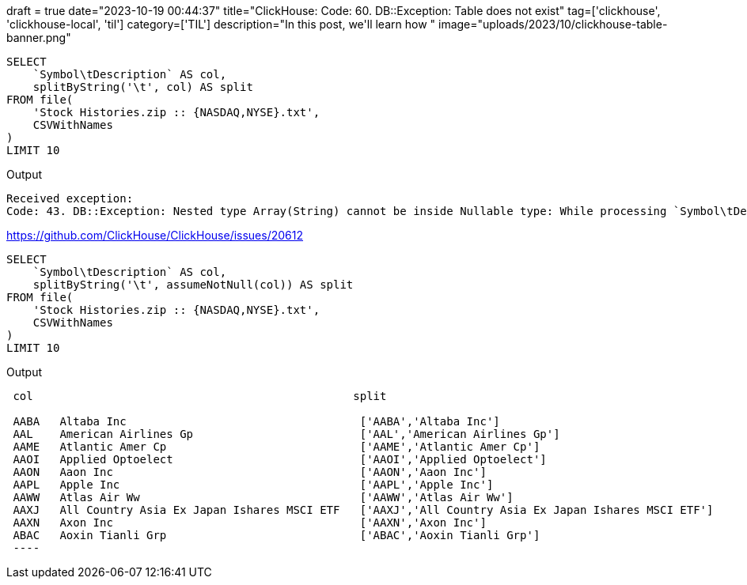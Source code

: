 +++
draft = true
date="2023-10-19 00:44:37"
title="ClickHouse: Code: 60. DB::Exception: Table does not exist"
tag=['clickhouse', 'clickhouse-local', 'til']
category=['TIL']
description="In this post, we'll learn how "
image="uploads/2023/10/clickhouse-table-banner.png"
+++

:icons: font

[source, sql]
----
SELECT
    `Symbol\tDescription` AS col,
    splitByString('\t', col) AS split
FROM file(
    'Stock Histories.zip :: {NASDAQ,NYSE}.txt', 
    CSVWithNames
)
LIMIT 10
----

.Output
[source, text]
----
Received exception:
Code: 43. DB::Exception: Nested type Array(String) cannot be inside Nullable type: While processing `Symbol\tDescription` AS x, splitByString('\t', x). (ILLEGAL_TYPE_OF_ARGUMENT)
----

https://github.com/ClickHouse/ClickHouse/issues/20612

[source, sql]
----
SELECT
    `Symbol\tDescription` AS col,
    splitByString('\t', assumeNotNull(col)) AS split
FROM file(
    'Stock Histories.zip :: {NASDAQ,NYSE}.txt', 
    CSVWithNames
)
LIMIT 10
----

.Output
[source, text]
----
 col                                                split

 AABA	Altaba Inc                                   ['AABA','Altaba Inc']
 AAL	American Airlines Gp                         ['AAL','American Airlines Gp']
 AAME	Atlantic Amer Cp                             ['AAME','Atlantic Amer Cp']
 AAOI	Applied Optoelect                            ['AAOI','Applied Optoelect']
 AAON	Aaon Inc                                     ['AAON','Aaon Inc']
 AAPL	Apple Inc                                    ['AAPL','Apple Inc']
 AAWW	Atlas Air Ww                                 ['AAWW','Atlas Air Ww']
 AAXJ	All Country Asia Ex Japan Ishares MSCI ETF   ['AAXJ','All Country Asia Ex Japan Ishares MSCI ETF']
 AAXN	Axon Inc                                     ['AAXN','Axon Inc']
 ABAC	Aoxin Tianli Grp                             ['ABAC','Aoxin Tianli Grp']
 ----